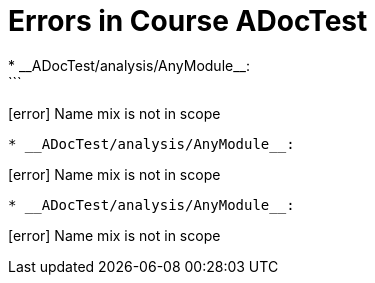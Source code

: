 # Errors in Course ADocTest
* __ADocTest/analysis/AnyModule__:
```
[error] Name mix is not in scope
```
* __ADocTest/analysis/AnyModule__:
```
[error] Name mix is not in scope
```
* __ADocTest/analysis/AnyModule__:
```
[error] Name mix is not in scope
```
